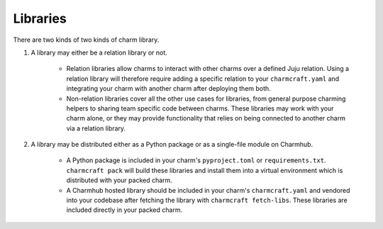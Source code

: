 Libraries
=========

There are two kinds of two kinds of charm library.

#. A library may either be a relation library or not.

    * Relation libraries allow charms to interact with other charms over a defined Juju relation. Using a relation library will therefore require adding a specific relation to your ``charmcraft.yaml`` and integrating your charm with another charm after deploying them both.

    * Non-relation libraries cover all the other use cases for libraries, from general purpose charming helpers to sharing team specific code between charms. These libraries may work with your charm alone, or they may provide functionality that relies on being connected to another charm via a relation library.

#. A library may be distributed either as a Python package or as a single-file module on Charmhub.

    * A Python package is included in your charm's ``pyproject.toml`` or ``requirements.txt``. ``charmcraft pack`` will build these libraries and install them into a virtual environment which is distributed with your packed charm.

    * A Charmhub hosted library should be included in your charm's ``charmcraft.yaml`` and vendored into your codebase after fetching the library with ``charmcraft fetch-libs``. These libraries are included directly in your packed charm.
